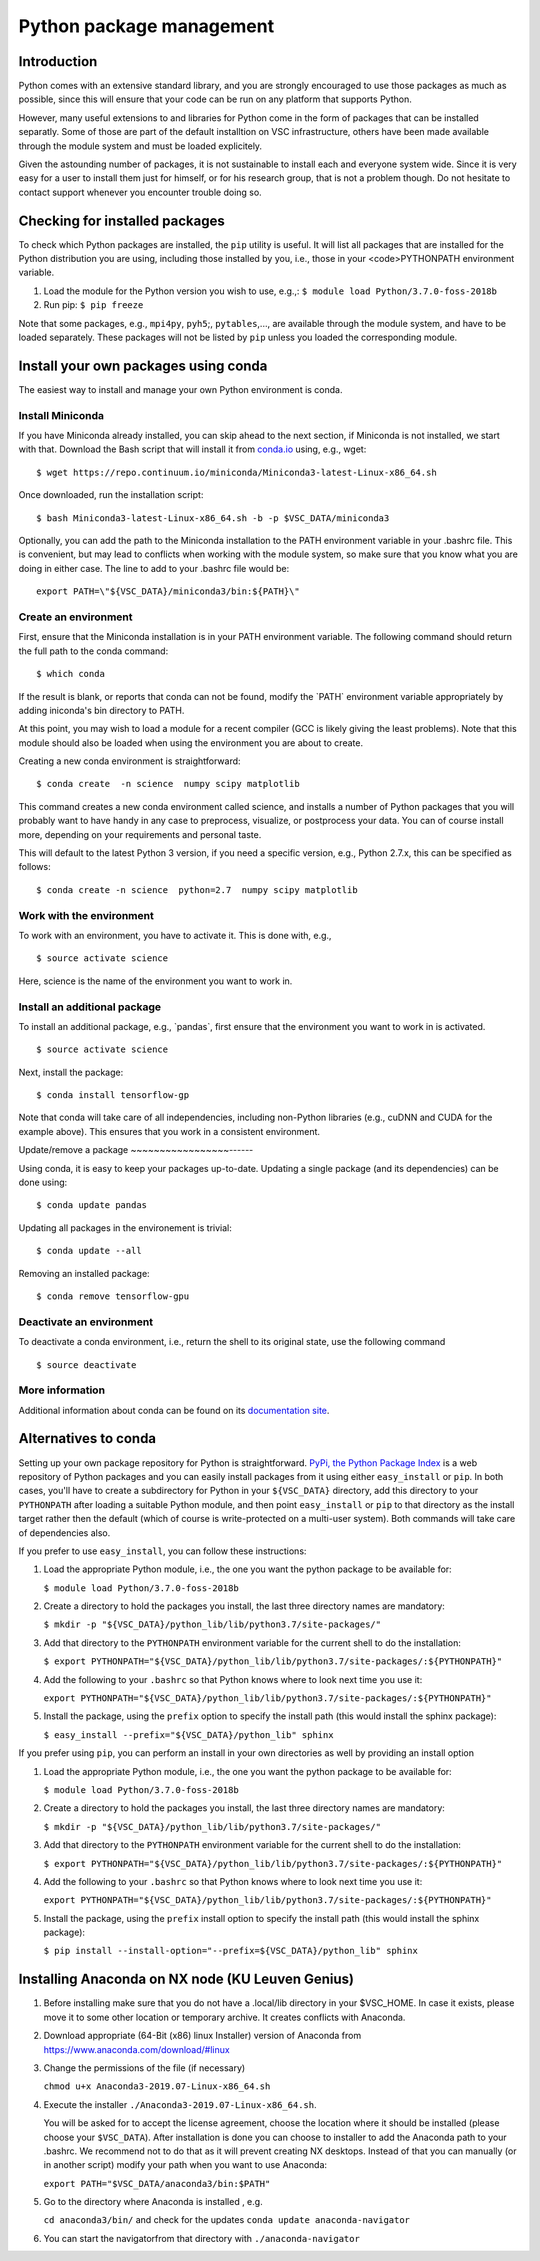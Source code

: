 .. _Python packages:

Python package management
=========================

Introduction
------------

Python comes with an extensive standard library, and you are strongly
encouraged to use those packages as much as possible, since this will
ensure that your code can be run on any platform that supports Python.

However, many useful extensions to and libraries for Python come in the
form of packages that can be installed separatly. Some of those are part
of the default installtion on VSC infrastructure, others have been made
available through the module system and must be loaded explicitely.

Given the astounding number of packages, it is not sustainable to
install each and everyone system wide. Since it is very easy for a user
to install them just for himself, or for his research group, that is not
a problem though. Do not hesitate to contact support whenever you
encounter trouble doing so.

Checking for installed packages
-------------------------------

To check which Python packages are installed, the ``pip`` utility is
useful. It will list all packages that are installed for the Python
distribution you are using, including those installed by you, i.e.,
those in your <code>PYTHONPATH environment variable.

#. Load the module for the Python version you wish to use, e.g.,:
   ``$ module load Python/3.7.0-foss-2018b``
#. Run pip:
   ``$ pip freeze``

Note that some packages, e.g., ``mpi4py``, ``pyh5``;, ``pytables``,...,
are available through the module system, and have to be loaded
separately. These packages will not be listed by ``pip`` unless you
loaded the corresponding module.

Install your own packages using conda
-------------------------------------

The easiest way to install and manage your own Python environment is
conda.

Install Miniconda
~~~~~~~~~~~~~~~~~

If you have Miniconda already installed, you can skip ahead to the next
section, if Miniconda is not installed, we start with that. Download the
Bash script that will install it from `conda.io <https://repo.continuum.io/miniconda/Miniconda3-latest-Linux-x86_64.sh>`_
using, e.g., wget:

::

   $ wget https://repo.continuum.io/miniconda/Miniconda3-latest-Linux-x86_64.sh

Once downloaded, run the installation script:

::

   $ bash Miniconda3-latest-Linux-x86_64.sh -b -p $VSC_DATA/miniconda3

Optionally, you can add the path to the Miniconda installation to the
PATH environment variable in your .bashrc file. This is convenient, but
may lead to conflicts when working with the module system, so make sure
that you know what you are doing in either case. The line to add to your
.bashrc file would be:

::

   export PATH=\"${VSC_DATA}/miniconda3/bin:${PATH}\"

Create an environment
~~~~~~~~~~~~~~~~~~~~~

First, ensure that the Miniconda installation is in your PATH
environment variable. The following command should return the full path
to the conda command:

::

   $ which conda

If the result is blank, or reports that conda can not be found, modify
the \`PATH\` environment variable appropriately by adding iniconda's bin
directory to PATH.

At this point, you may wish to load a module for a recent compiler (GCC
is likely giving the least problems). Note that this module should also
be loaded when using the environment you are about to create.

Creating a new conda environment is straightforward:

::

   $ conda create  -n science  numpy scipy matplotlib

This command creates a new conda environment called science, and
installs a number of Python packages that you will probably want to have
handy in any case to preprocess, visualize, or postprocess your data.
You can of course install more, depending on your requirements and
personal taste.

This will default to the latest Python 3 version, if you need a specific
version, e.g., Python 2.7.x, this can be specified as follows:

::

   $ conda create -n science  python=2.7  numpy scipy matplotlib

Work with the environment
~~~~~~~~~~~~~~~~~~~~~~~~~

To work with an environment, you have to activate it. This is done with,
e.g.,

::

   $ source activate science

Here, science is the name of the environment you want to work in.

Install an additional package
~~~~~~~~~~~~~~~~~~~~~~~~~~~~~

To install an additional package, e.g., \`pandas`, first ensure that the
environment you want to work in is activated.

::

   $ source activate science

Next, install the package:

::

   $ conda install tensorflow-gp

Note that conda will take care of all independencies, including
non-Python libraries (e.g., cuDNN and CUDA for the example above). This
ensures that you work in a consistent environment.

Update/remove a package
~~~~~~~~~~~~~~~~~------

Using conda, it is easy to keep your packages up-to-date. Updating a
single package (and its dependencies) can be done using:

::

   $ conda update pandas

Updating all packages in the environement is trivial:

::

   $ conda update --all

Removing an installed package:

::

   $ conda remove tensorflow-gpu

Deactivate an environment
~~~~~~~~~~~~~~~~~~~~~~~~~

To deactivate a conda environment, i.e., return the shell to its
original state, use the following command

::

   $ source deactivate

More information
~~~~~~~~~~~~~~~~

Additional information about conda can be found on its `documentation
site <https://conda.readthedocs.io/en/latest/>`_.

Alternatives to conda
---------------------

Setting up your own package repository for Python is straightforward. 
`PyPi, the Python Package Index <https://pypi.org/>`_ is a web repository of
Python packages and you can easily install packages from it using either
``easy_install`` or ``pip``. In both cases, you'll have to create a 
subdirectory for Python in your ``${VSC_DATA}`` directory, add this directory
to your ``PYTHONPATH`` after loading a suitable Python module, and then 
point ``easy_install`` or ``pip`` to that directory as the install target
rather then the default (which of course is write-protected on a multi-user
system). Both commands will take care of dependencies also.

If you prefer to use ``easy_install``, you can follow these instructions:

#. Load the appropriate Python module, i.e., the one you want the python
   package to be available for:
   
   ``$ module load Python/3.7.0-foss-2018b``
   
#. Create a directory to hold the packages you install, the last three
   directory names are mandatory:
   
   ``$ mkdir -p "${VSC_DATA}/python_lib/lib/python3.7/site-packages/"``
   
#. Add that directory to the ``PYTHONPATH`` environment variable for the
   current shell to do the installation:
   
   ``$ export PYTHONPATH="${VSC_DATA}/python_lib/lib/python3.7/site-packages/:${PYTHONPATH}"``
   
#. Add the following to your ``.bashrc`` so that Python knows where to
   look next time you use it:
   
   ``export PYTHONPATH="${VSC_DATA}/python_lib/lib/python3.7/site-packages/:${PYTHONPATH}"``
   
#. Install the package, using the ``prefix`` option to specify the
   install path (this would install the sphinx package):
   
   ``$ easy_install --prefix="${VSC_DATA}/python_lib" sphinx``

If you prefer using ``pip``, you can perform an install in your own
directories as well by providing an install option

#. Load the appropriate Python module, i.e., the one you want the python
   package to be available for:
   
   ``$ module load Python/3.7.0-foss-2018b``
   
#. Create a directory to hold the packages you install, the last three
   directory names are mandatory:
   
   ``$ mkdir -p "${VSC_DATA}/python_lib/lib/python3.7/site-packages/"``
   
#. Add that directory to the ``PYTHONPATH`` environment variable for the
   current shell to do the installation:
   
   ``$ export PYTHONPATH="${VSC_DATA}/python_lib/lib/python3.7/site-packages/:${PYTHONPATH}"``
   
#. Add the following to your ``.bashrc`` so that Python knows where to
   look next time you use it:
   
   ``export PYTHONPATH="${VSC_DATA}/python_lib/lib/python3.7/site-packages/:${PYTHONPATH}"``
   
#. Install the package, using the ``prefix`` install option to specify
   the install path (this would install the sphinx package):
   
   ``$ pip install --install-option="--prefix=${VSC_DATA}/python_lib" sphinx``

Installing Anaconda on NX node (KU Leuven Genius)
---------------------------------------------------

#. Before installing make sure that you do not have a .local/lib
   directory in your $VSC_HOME. In case it exists, please move it to
   some other location or temporary archive. It creates conflicts with
   Anaconda.
#. Download appropriate (64-Bit (x86) linux Installer) version of Anaconda
   from `https://www.anaconda.com/download/#linux <\%22https://www.anaconda.com/download/#linux>`_
#. Change the permissions of the file (if necessary)

   ``chmod u+x Anaconda3-2019.07-Linux-x86_64.sh``

#. Execute the installer ``./Anaconda3-2019.07-Linux-x86_64.sh``. 

   You will be asked for to accept the license agreement, choose the location where it should be installed (please choose your ``$VSC_DATA``). After installation is done you can choose to installer to add the Anaconda path to your .bashrc. We recommend not to do that as it will prevent creating NX desktops. Instead of that you can manually (or in another script) modify your path when you want to use Anaconda: 

   ``export PATH="$VSC_DATA/anaconda3/bin:$PATH"``

#. Go to the directory where Anaconda is installed , e.g.

   ``cd anaconda3/bin/`` and check for the updates
   ``conda update anaconda-navigator``

#. You can start the navigatorfrom that directory with
   ``./anaconda-navigator``
